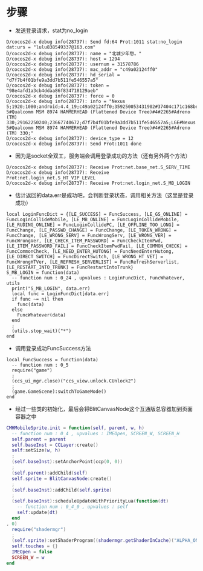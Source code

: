 #+BEGIN_COMMENT
.. title: mh login analysis
.. slug: 梦幻西游 登录分析
.. date: 2018-06-05
.. tags:
.. category: 梦幻西游
.. link:
.. description:
.. type: text
.. state: private
#+END_COMMENT

#+OPTIONS: ^:nil

* 步骤
- 发送登录请求，stat为no_login
#+BEGIN_SRC log
D/cocos2d-x debug info(28737): Send fd:64 Prot:1011 stat:no_login dat:urs = "lulu838549337@163.com"
D/cocos2d-x debug info(28737): name = "北城少年愁。"
D/cocos2d-x debug info(28737): host = 1294
D/cocos2d-x debug info(28737): usernum = 31578786
D/cocos2d-x debug info(28737): mac_addr = "c49a02124ff0"
D/cocos2d-x debug info(28737): hd_serial = "d7f7b4f01bfe9a3dd7b511fe546557a5"
D/cocos2d-x debug info(28737): token = "98e4afd1a3cb4ddaa86f834718129aeb"
D/cocos2d-x debug info(28737): force = 0
D/cocos2d-x debug info(28737): info = "Nexus 5;1920;1080;android;4.4_19;c49a02124ff0;359250053431902#37404c171c168be6;3.0.115;netease;;;WIFI;;1.5.2;LGE#Nexus 5#Qualcomm MSM 8974 HAMMERHEAD (Flattened Device Tree)#4#2265#Adreno (TM) 330;29162250240;23667740672;d7f7b4f01bfe9a3dd7b511fe546557a5;LGE#Nexus 5#Qualcomm MSM 8974 HAMMERHEAD (Flattened Device Tree)#4#2265#Adreno (TM) 330;"
D/cocos2d-x debug info(28737): device_type = 12
D/cocos2d-x debug info(28737): Send Prot:1011 done
#+END_SRC
- 因为是socket全双工，服务端会调用登录成功的方法（还有另外两个方法）
#+BEGIN_SRC log
D/cocos2d-x debug info(28737): Receive Prot:net.base_net.S_SERV_TIME
D/cocos2d-x debug info(28737): Receive Prot:net.login_net.S_HT_VIP_LEVEL
D/cocos2d-x debug info(28737): Receive Prot:net.login_net.S_MB_LOGIN
#+END_SRC

- 估计返回的data.err是成功吧，会判断登录状态，调用相关方法（这里是登录成功）
#+BEGIN_SRC log
local LoginFuncDict = {[LE_SUCCESS] = FuncSuccess, [LE_GS_ONLINE] = FuncLoginCollideMobile, [LE_MB_ONLINE] = FuncLoginCollideMobile, [LE_RUDING_ONLINE] = FuncLoginCollidePC, [LE_OFFLINE_TOO_LONG] = FuncChange, [LE_PASSWD_CHANGE] = FuncChange, [LE_TOKEN_WRONG] = FuncChange, [LE_WRONG_SERV] = FuncWrongServ, [LE_WRONG_VER] = FuncWrongVer, [LE_CHECK_ITEM_PASSWORD] = FuncCheckItemPwd, [LE_ITEM_PASSWORD_FAIL] = FuncCheckItemPwdFail, [LE_COMMON_CHECK] = FuncCommonCheck, [LE_NEED_ENTER_HUTONG] = FuncNeedEnterHutong, [LE_DIRECT_SWITCH] = FuncDirectSwitch, [LE_WRONG_HT_VET] = FuncWrongHTVer, [LE_REFRESH_SERVERLIST] = FuncRefreshServerlist, [LE_RESTART_INTO_TRUNK] = FuncRestartIntoTrunk}
S_MB_LOGIN = function(data)
  -- function num : 0_24 , upvalues : LoginFuncDict, FuncWhatever, utils
  print("S_MB_LOGIN", data.err)
  local func = LoginFuncDict[data.err]
  if func ~= nil then
    func(data)
  else
    FuncWhatever(data)
  end
  ;
  (utils.stop_wait)("*")
end
#+END_SRC

- 调用登录成功FuncSuccess方法
#+BEGIN_SRC log
local FuncSuccess = function(data)
  -- function num : 0_5
  require("game")
  ;
  (ccs_ui_mgr.close)("ccs_view.unlock.CUnlock2")
  ;
  (game.GameScene):switchToGameMode()
end 
#+END_SRC

- 经过一些类的初始化，最后会将BlitCanvasNode这个互通版总容器加到页面容器之中
#+BEGIN_SRC lua
CMHMobileSprite.init = function(self, parent, w, h)
  -- function num : 0_4 , upvalues : IMEOpen, SCREEN_W, SCREEN_H
  self.parent = parent
  self.baseInst = CCLayer:create()
  self:setSize(w, h)
  ;
  (self.baseInst):setAnchorPoint(ccp(0, 0))
  ;
  (self.parent):addChild(self)
  self.sprite = BlitCanvasNode:create()
  ;
  (self.baseInst):addChild(self.sprite)
  ;
  (self.baseInst):scheduleUpdateWithPriorityLua(function(dt)
    -- function num : 0_4_0 , upvalues : self
    self:update(dt)
  end
, 0)
  require("shadermgr")
  ;
  (self.sprite):setShaderProgram((shadermgr.getShaderInCache)("ALPHA_ONE"))
  self.touches = {}
  IMEOpen = false
  SCREEN_W = w
end
#+END_SRC
